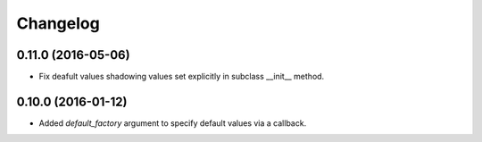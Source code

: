 Changelog
---------

0.11.0 (2016-05-06)
~~~~~~~~~~~~~~~~~~~

* Fix deafult values shadowing values set explicitly in subclass __init__ method.

0.10.0 (2016-01-12)
~~~~~~~~~~~~~~~~~~~

* Added `default_factory` argument to specify default values via a callback.
